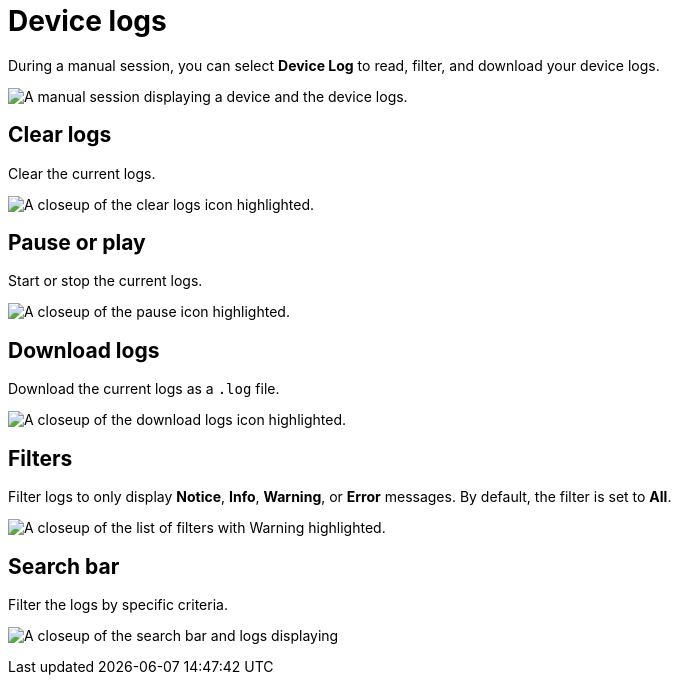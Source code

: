 = Device logs
:navtitle: Device logs

During a manual session, you can select *Device Log* to read, filter, and download your device logs.

image:device-log-context.png[width=, alt="A manual session displaying a device and the device logs."]

== Clear logs

Clear the current logs.

image:clear-logs-closeup.png[width=, alt="A closeup of the clear logs icon highlighted."]

== Pause or play

Start or stop the current logs.

image:start-stop-closeup.png[width=, alt="A closeup of the pause icon highlighted."]

== Download logs

Download the current logs as a `.log` file.

image:download-logs-closeup.png[width=, alt="A closeup of the download logs icon highlighted."]

== Filters

Filter logs to only display *Notice*, *Info*, *Warning*, or *Error* messages. By default, the filter is set to *All*.

image:log-dropdown-closeup.png[width=, alt="A closeup of the list of filters with Warning highlighted."]

== Search bar

Filter the logs by specific criteria.

image:log-search-closeup.png[width=, alt="A closeup of the search bar and logs displaying "Copy current network requested"."]
